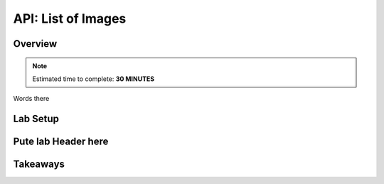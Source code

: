 .. _api_image_list:

----------------------
API: List of Images
----------------------

Overview
++++++++

.. note::

  Estimated time to complete: **30 MINUTES**

Words there

Lab Setup
+++++++++

Pute lab Header here
++++++++++++++++++++






Takeaways
+++++++++
